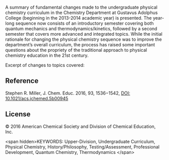 
#+export_file_name: index
# (toggle-markdown-export-on-save)

#+begin_export md
---
title: "Rethinking Undergraduate Physical Chemistry Curricula"
## https://quarto.org/docs/journals/authors.html
#author:
#  - name: ""
#    affiliations:
#     - name: ""
#draft: true
date-modified: 2023-08-09
date: 2023-08-07
categories: ["article", "course design"]
keywords: Upper-Division, Undergraduate Curriculum, Physical Chemistry, History/Philosophy, Testing/Assessment, Professional Development, Quantum Chemistry, Thermodynamics
image: rethinking.png
---
<img src="rethinking.png" width="80%">
#+end_export

A summary of fundamental changes made to the undergraduate physical chemistry curriculum in the Chemistry Department at Gustavus Adolphus College (beginning in the 2013-2014 academic year) is presented. The year-long sequence now consists of an introductory semester covering both quantum mechanics and thermodynamics/kinetics, followed by a second semester that covers more advanced and integrated topics. While the initial rationale for changing the physical chemistry sequence was to improve the department’s overall curriculum, the process has raised some important questions about the propriety of the traditional approach to physical chemistry education in the 21st century.

Excerpt of changes to topics covered:

#+begin_export md
<img src="rethinking2.png" width="100%">
#+end_export

** Reference
Stephen R. Miller, J. Chem. Educ. 2016, 93, 1536−1542, [[https://doi.org/10.1021/acs.jchemed.5b00945][DOI: 10.1021/acs.jchemed.5b00945]]

** License
© 2016 American Chemical Society and Division of Chemical Education, Inc.

<span hidden>KEYWORDS: Upper-Division, Undergraduate Curriculum, Physical Chemistry, History/Philosophy, Testing/Assessment, Professional Development, Quantum Chemistry, Thermodynamics
</span>
